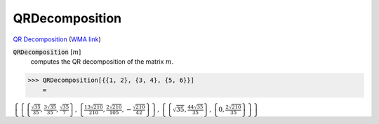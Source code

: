 QRDecomposition
===============

`QR Decomposition <https://en.wikipedia.org/wiki/QR_decomposition>`_     (`WMA link <https://reference.wolfram.com/language/ref/QRDecomposition.html>`_)


:code:`QRDecomposition` [:math:`m`]
    computes the QR decomposition of the matrix :math:`m`.





>>> QRDecomposition[{{1, 2}, {3, 4}, {5, 6}}]
    =

:math:`\left\{\left\{\left\{\frac{\sqrt{35}}{35},\frac{3 \sqrt{35}}{35},\frac{\sqrt{35}}{7}\right\},\left\{\frac{13 \sqrt{210}}{210},\frac{2 \sqrt{210}}{105},-\frac{\sqrt{210}}{42}\right\}\right\},\left\{\left\{\sqrt{35},\frac{44 \sqrt{35}}{35}\right\},\left\{0,\frac{2 \sqrt{210}}{35}\right\}\right\}\right\}`



